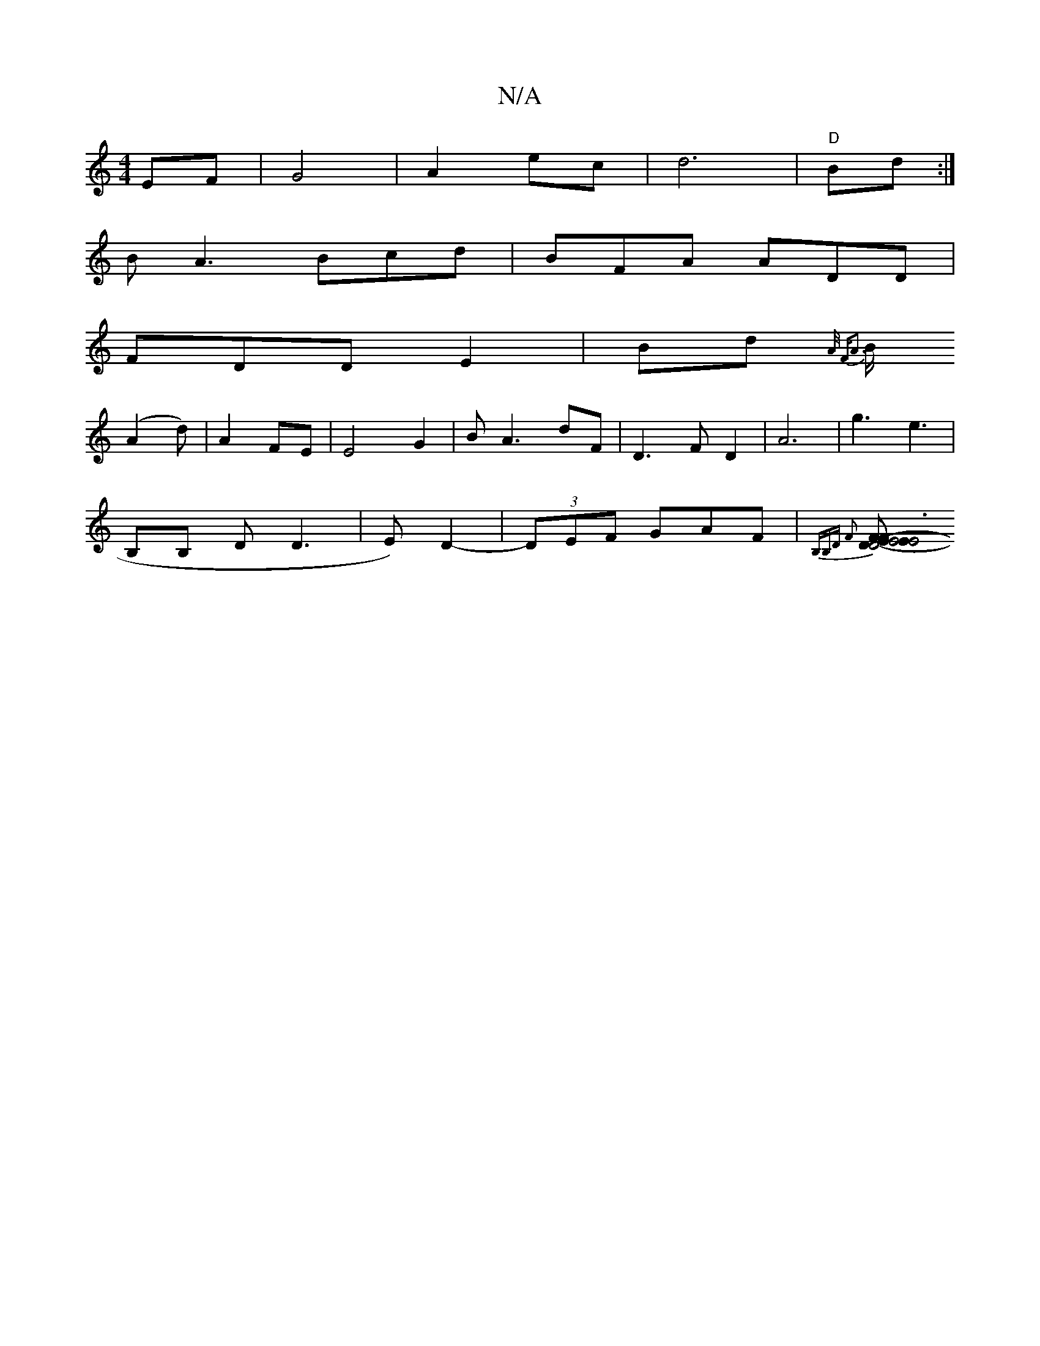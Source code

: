 X:1
T:N/A
M:4/4
R:N/A
K:Cmajor
EF|G4|A2 ec | d6- |"D"(3B-d :|
BA3 Bcd|BFA ADD |
FDD E2|Bd{A/ FA3|
B/2
(A2d) | A2 FE | E4 G2 | B A3 dF | D3 F D2 | A6 | g3 e3 |
B,B, D D3|E) D2-|(3DEF GAF | {B,B,)D F2 :|
[E2D4-|E4FE | E6 F2-|F2GE | D